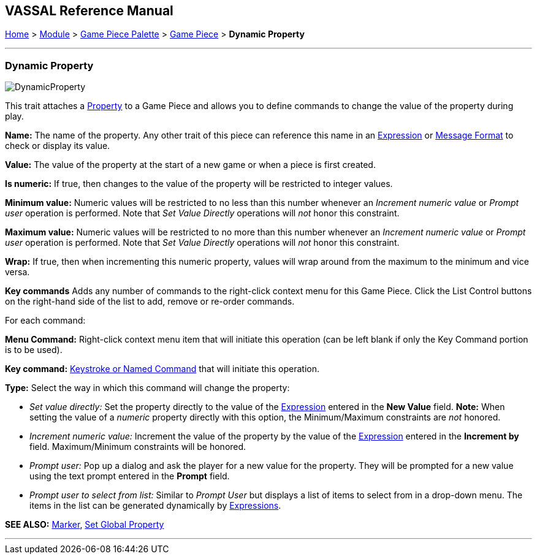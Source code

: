 == VASSAL Reference Manual
[#top]

[.small]#<<index.adoc#toc,Home>> > <<GameModule.adoc#top,Module>> > <<PieceWindow.adoc#top,Game Piece Palette>> > <<GamePiece.adoc#top,Game Piece>> > *Dynamic Property*#

'''''

=== Dynamic Property

image:images/DynamicProperty.png[]

This trait attaches a <<Properties.adoc#top,Property>> to a Game Piece and allows you to define commands to change the value of the property during play.

*Name:*  The name of the property.
Any other trait of this piece can reference this name in an <<Expression.adoc#top,Expression>> or <<MessageFormat.adoc#top,Message Format>> to check or display its value.

*Value:*  The value of the property at the start of a new game or when a piece is first created.

*Is numeric:*  If true, then changes to the value of the property will be restricted to integer values.

*Minimum value:*  Numeric values will be restricted to no less than this number whenever an _Increment numeric value_ or _Prompt user_ operation is performed.
Note that _Set Value Directly_ operations will _not_ honor this constraint.

*Maximum value:*  Numeric values will be restricted to no more than this number whenever an _Increment numeric value_ or _Prompt user_ operation is performed.
Note that _Set Value Directly_ operations will _not_ honor this constraint.

*Wrap:*  If true, then when incrementing this numeric property, values will wrap around from the maximum to the minimum and vice versa.

*Key commands*  Adds any number of commands to the right-click context menu for this Game Piece.
Click the List Control buttons on the right-hand side of the list to add, remove or re-order commands.

For each command:

*Menu Command:* Right-click context menu item that will initiate this operation (can be left blank if only the Key Command portion is to be used).

*Key command:* <<NamedKeyCommand.adoc#top,Keystroke or Named Command>> that will initiate this operation.

*Type:* Select the way in which this command will change the property:

* _Set value directly:_  Set the property directly to the value of the <<Expression.adoc#top,Expression>> entered in the *New Value* field.
*Note:* When setting the value of a _numeric_ property directly with this option, the Minimum/Maximum constraints are _not_ honored.
* _Increment numeric value:_  Increment the value of the property by the value of the <<Expression.adoc#top,Expression>> entered in the *Increment by* field.
Maximum/Minimum constraints will be honored.
* _Prompt user:_  Pop up a dialog and ask the player for a new value for the property.
They will be prompted for a new value using the text prompt entered in the *Prompt* field.
* _Prompt user to select from list:_  Similar to _Prompt User_ but displays a list of items to select from in a drop-down menu.
The items in the list can be generated dynamically by <<Expression.adoc#top,Expressions>>.

*SEE ALSO:*  <<PropertyMarker.adoc#top,Marker>>, <<SetGlobalProperty.adoc#top,Set Global Property>>

'''''
